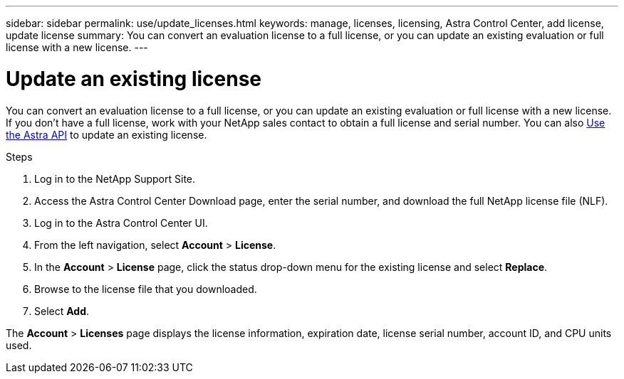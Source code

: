 ---
sidebar: sidebar
permalink: use/update_licenses.html
keywords: manage, licenses, licensing, Astra Control Center, add license, update license
summary: You can convert an evaluation license to a full license, or you can update an existing evaluation or full license with a new license.
---

= Update an existing license
:hardbreaks:
:icons: font
:imagesdir: ../media/get-started/

You can convert an evaluation license to a full license, or you can update an existing evaluation or full license with a new license. If you don't have a full license, work with your NetApp sales contact to obtain a full license and serial number. You can also https://docs.netapp.com/us-en/astra-automation/index.html[Use the Astra API] to update an existing license.

.Steps

. Log in to the NetApp Support Site.
. Access the Astra Control Center Download page, enter the serial number, and download the full NetApp license file (NLF).
. Log in to the Astra Control Center UI.
. From the left navigation, select *Account* > *License*.
. In the *Account* > *License* page, click the status drop-down menu for the existing license and select *Replace*.
. Browse to the license file that you downloaded.
. Select *Add*.

The *Account* > *Licenses* page displays the license information, expiration date, license serial number, account ID, and CPU units used.
